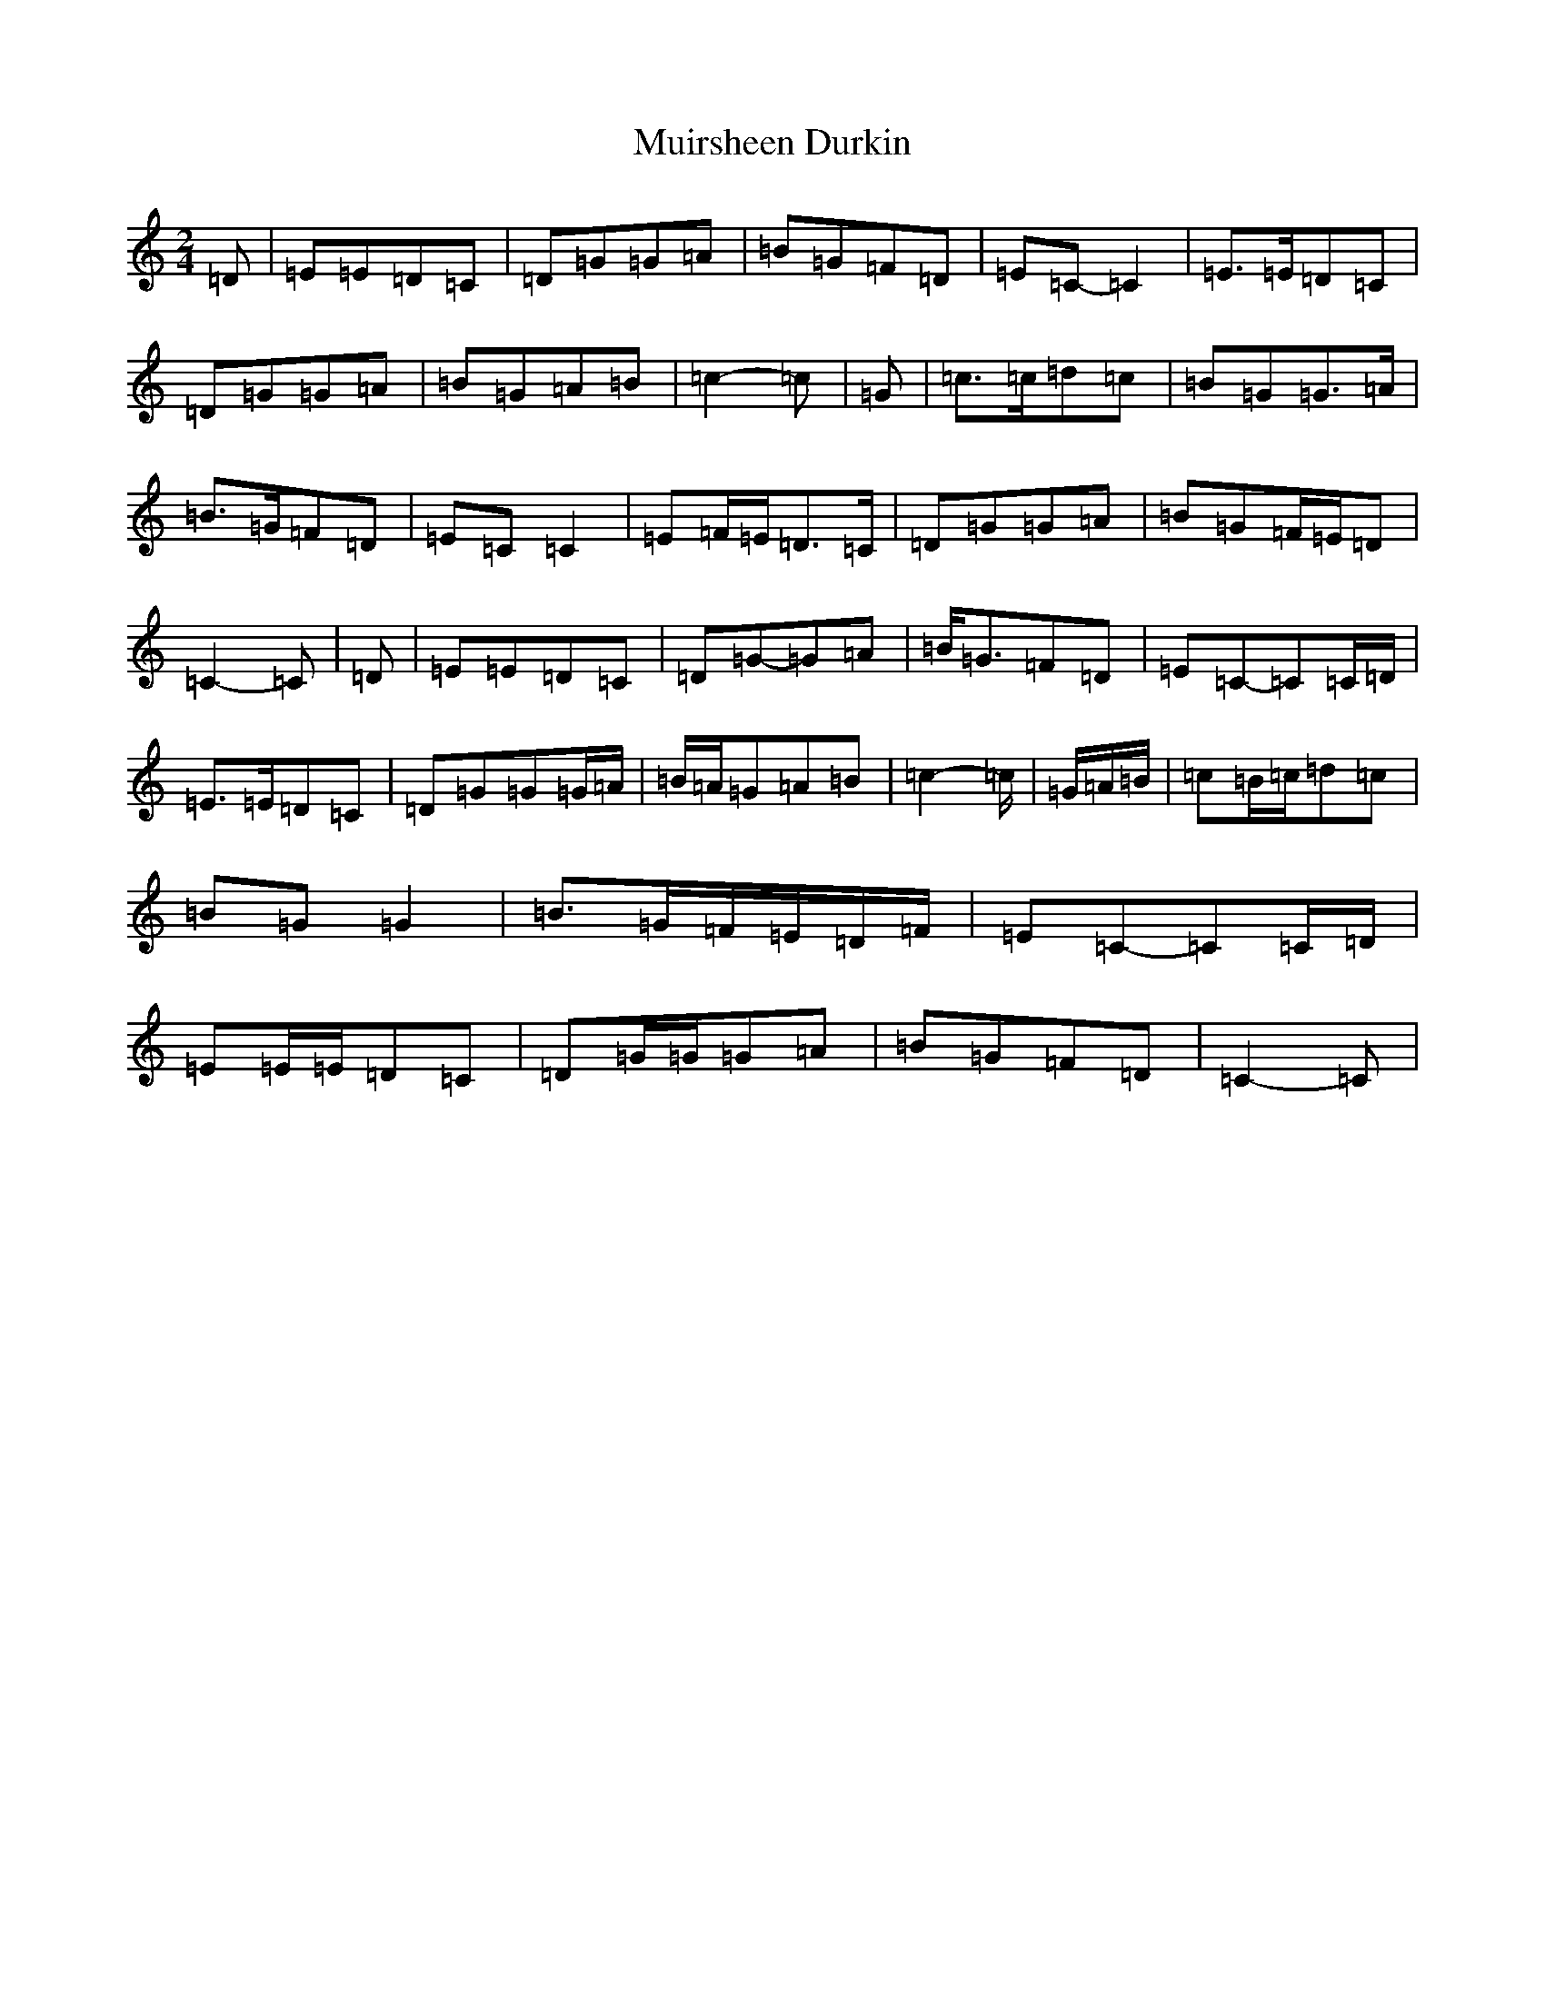 X: 14973
T: Muirsheen Durkin
S: https://thesession.org/tunes/8516#setting8516
Z: D Major
R: polka
M: 2/4
L: 1/8
K: C Major
=D|=E=E=D=C|=D=G=G=A|=B=G=F=D|=E=C-=C2|=E>=E=D=C|=D=G=G=A|=B=G=A=B|=c2-=c|=G|=c>=c=d=c|=B=G=G>=A|=B>=G=F=D|=E=C=C2|=E=F/2=E/2=D>=C|=D=G=G=A|=B=G=F/2=E/2=D|=C2-=C|=D|=E=E=D=C|=D=G-=G=A|=B<=G=F=D|=E=C-=C=C/2=D/2|=E>=E=D=C|=D=G=G=G/2=A/2|=B/2=A/2=G=A=B|=c2-=c/2|=G/2=A/2=B/2|=c=B/2=c/2=d=c|=B=G=G2|=B>=G=F/2=E/2=D/2=F/2|=E=C-=C=C/2=D/2|=E=E/2=E/2=D=C|=D=G/2=G/2=G=A|=B=G=F=D|=C2-=C|